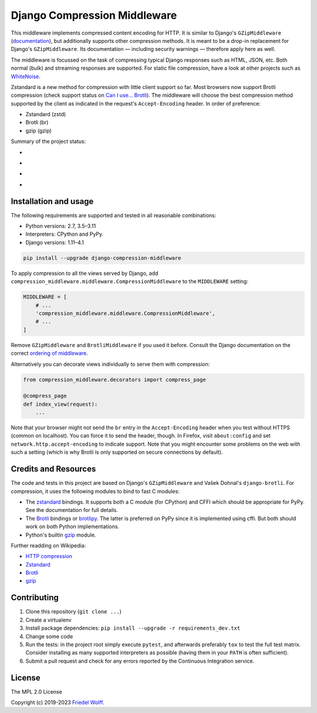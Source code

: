 ===========================================================================
Django Compression Middleware
===========================================================================


This middleware implements compressed content encoding for HTTP. It is similar
to Django's ``GZipMiddleware`` (`documentation`_), but additionally supports
other compression methods. It is meant to be a drop-in replacement for Django's
``GZipMiddleware``. Its documentation — including security warnings — therefore
apply here as well.

The middleware is focussed on the task of compressing typical Django responses
such as HTML, JSON, etc.  Both normal (bulk) and streaming responses are
supported. For static file compression, have a look at other projects such as
`WhiteNoise`_.

Zstandard is a new method for compression with little client support so far.
Most browsers now support Brotli compression (check support status on `Can I
use... Brotli`_). The middleware will choose the best compression method
supported by the client as indicated in the request's ``Accept-Encoding``
header. In order of preference:

- Zstandard (zstd)
- Brotli (br)
- gzip (gzip)

Summary of the project status:

* .. image:: https://img.shields.io/github/actions/workflow/status/friedelwolff/django-compression-middleware/main.yml
     :target: https://github.com/friedelwolff/django-compression-middleware/actions
* .. image:: https://img.shields.io/pypi/djversions/django-compression-middleware.svg
* .. image:: https://img.shields.io/pypi/pyversions/django-compression-middleware.svg
* .. image:: https://img.shields.io/pypi/implementation/django-compression-middleware.svg

.. _`documentation`: https://docs.djangoproject.com/en/dev/ref/middleware/#module-django.middleware.gzip
.. _`WhiteNoise`: https://whitenoise.readthedocs.io/
.. _`Can I use... Brotli`: http://caniuse.com/#search=brotli

Installation and usage
----------------------

The following requirements are supported and tested in all reasonable
combinations:

- Python versions: 2.7, 3.5–3.11
- Interpreters: CPython and PyPy.
- Django versions: 1.11–4.1

.. code:: shell

    pip install --upgrade django-compression-middleware

To apply compression to all the views served by Django, add
``compression_middleware.middleware.CompressionMiddleware`` to the
``MIDDLEWARE`` setting:

.. code:: python

    MIDDLEWARE = [
        # ...
        'compression_middleware.middleware.CompressionMiddleware',
        # ...
    ]

Remove ``GZipMiddleware`` and ``BrotliMiddleware`` if you used it before.
Consult the Django documentation on the correct `ordering of middleware`_.

.. _`ordering of middleware`: https://docs.djangoproject.com/en/dev/ref/middleware/#middleware-ordering

Alternatively you can decorate views individually to serve them with
compression:

.. code:: python

    from compression_middleware.decorators import compress_page

    @compress_page
    def index_view(request):
        ...

Note that your browser might not send the ``br`` entry in the ``Accept-Encoding``
header when you test without HTTPS (common on localhost). You can force it to
send the header, though. In Firefox, visit ``about:config`` and set
``network.http.accept-encoding`` to indicate support. Note that you might
encounter some problems on the web with such a setting (which is why Brotli is
only supported on secure connections by default).

Credits and Resources
---------------------

The code and tests in this project are based on Django's ``GZipMiddleware`` and
Vašek Dohnal's ``django-brotli``. For compression, it uses the following modules
to bind to fast C modules:

- The `zstandard`_ bindings. It supports both a C module (for CPython) and CFFI
  which should be appropriate for PyPy. See the documentation for full details.
- The `Brotli`_ bindings or `brotlipy`_. The latter is preferred on PyPy since
  it is implemented using cffi. But both should work on both Python
  implementations.
- Python's builtin `gzip`_ module.

.. _zstandard: https://pypi.org/project/zstandard/
.. _Brotli: https://pypi.org/project/Brotli/
.. _brotlipy: https://pypi.org/project/brotlipy/
.. _gzip: https://docs.python.org/3/library/gzip.html

Further readding on Wikipedia:

- `HTTP compression <https://en.wikipedia.org/wiki/HTTP_compression>`__
- `Zstandard <http://www.zstd.net/>`__
- `Brotli <https://en.wikipedia.org/wiki/Brotli>`__
- `gzip <https://en.wikipedia.org/wiki/Gzip>`__

Contributing
------------

1. Clone this repository (``git clone ...``)
2. Create a virtualenv
3. Install package dependencies: ``pip install --upgrade -r requirements_dev.txt``
4. Change some code
5. Run the tests: in the project root simply execute ``pytest``, and afterwards
   preferably ``tox`` to test the full test matrix. Consider installing as many
   supported interpreters as possible (having them in your ``PATH`` is often
   sufficient).
6. Submit a pull request and check for any errors reported by the Continuous
   Integration service.

License
-------

The MPL 2.0 License

Copyright (c) 2019-2023 `Friedel Wolff <https://fwolff.net.za/>`_.
